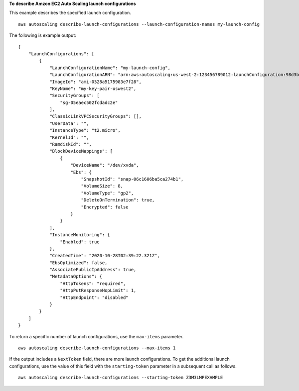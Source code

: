 **To describe Amzon EC2 Auto Scaling launch configurations**

This example describes the specified launch configuration. ::

    aws autoscaling describe-launch-configurations --launch-configuration-names my-launch-config

The following is example output::

    {
        "LaunchConfigurations": [
            {
                "LaunchConfigurationName": "my-launch-config",
                "LaunchConfigurationARN": "arn:aws:autoscaling:us-west-2:123456789012:launchConfiguration:98d3b196-4cf9-4e88-8ca1-8547c24ced8b:launchConfigurationName/my-launch-config",
                "ImageId": "ami-0528a5175983e7f28",
                "KeyName": "my-key-pair-uswest2",
                "SecurityGroups": [
                    "sg-05eaec502fcdadc2e"
                ],
                "ClassicLinkVPCSecurityGroups": [],
                "UserData": "",
                "InstanceType": "t2.micro",
                "KernelId": "",
                "RamdiskId": "",
                "BlockDeviceMappings": [
                    {
                        "DeviceName": "/dev/xvda",
                        "Ebs": {
                            "SnapshotId": "snap-06c1606ba5ca274b1",
                            "VolumeSize": 8,
                            "VolumeType": "gp2",
                            "DeleteOnTermination": true,
                            "Encrypted": false
                        }
                    }
                ],
                "InstanceMonitoring": {
                    "Enabled": true
                },
                "CreatedTime": "2020-10-28T02:39:22.321Z",
                "EbsOptimized": false,
                "AssociatePublicIpAddress": true,
                "MetadataOptions": {
                    "HttpTokens": "required",
                    "HttpPutResponseHopLimit": 1,
                    "HttpEndpoint": "disabled"
                }
            }
        ]
    }

To return a specific number of launch configurations, use the ``max-items`` parameter. ::

    aws autoscaling describe-launch-configurations --max-items 1

If the output includes a ``NextToken`` field, there are more launch configurations. To get the additional launch configurations, use the value of this field with the ``starting-token`` parameter in a subsequent call as follows. ::

    aws autoscaling describe-launch-configurations --starting-token Z3M3LMPEXAMPLE
